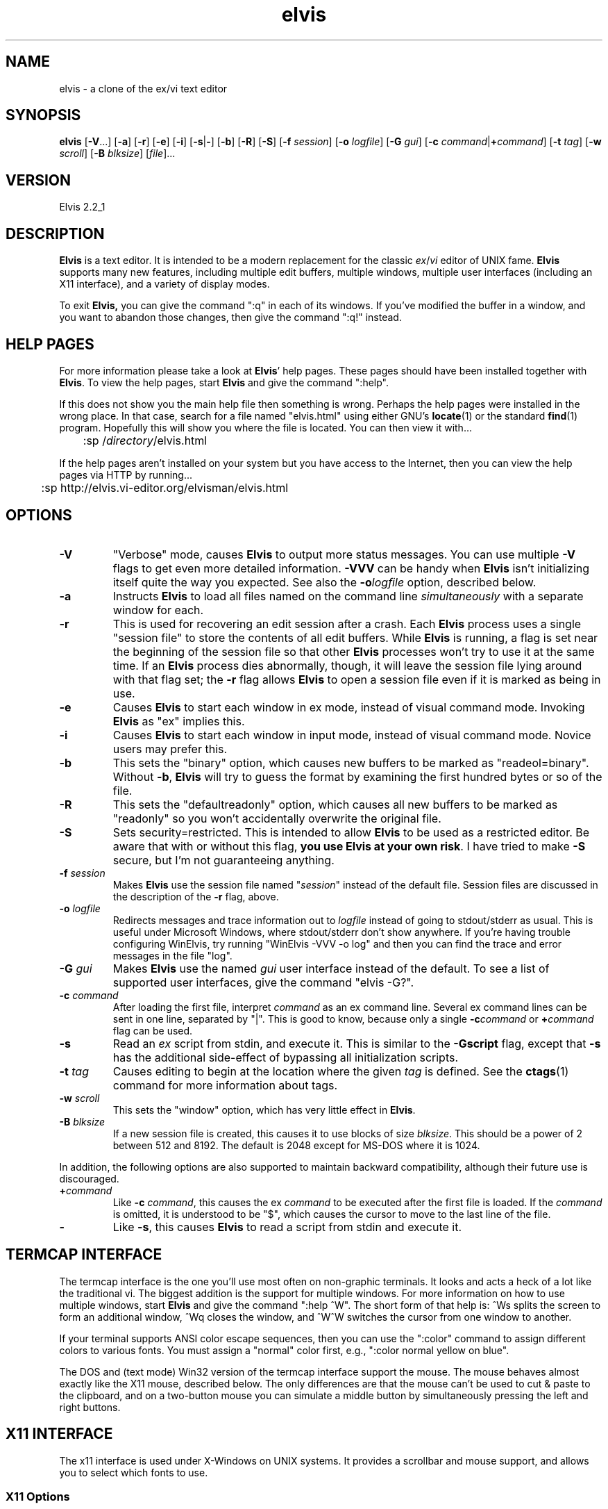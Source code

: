.TH elvis 1
.SH NAME
elvis \- a clone of the ex/vi text editor
.SH SYNOPSIS
.B elvis
.RB [ -V ...]
.RB [ -a ]
.RB [ -r ]
.RB [ -e ]
.RB [ -i ]
.RB [ -s | - ]
.RB [ -b ]
.RB [ -R ]
.RB [ -S ]
.RB [ -f
.IR session ]
.RB [ -o
.IR logfile ]
.RB [ -G
.IR gui ]
.RB [ "-c \fIcommand\fP" | +\fIcommand\fP ]
.RB [ -t
.IR tag ]
.RB [ -w
.IR scroll ]
.RB [ -B
.IR blksize ]
.RI [ file ]...
.SH VERSION
Elvis 2.2_1
.SH DESCRIPTION
.PP
.B Elvis
is a text editor.
It is intended to be a modern replacement for the classic
.IR ex / vi
editor of UNIX fame.
.B Elvis
supports many new features, including multiple edit buffers, multiple
windows, multiple user interfaces (including an X11 interface), and a
variety of display modes.
.PP
To exit
.BR Elvis,
you can give the command ":q" in each of its windows.
If you've modified the buffer in a window, and you want to abandon those
changes, then give the command ":q!" instead.
.SH "HELP PAGES"
For more information please take a look at 
.BR Elvis '
help pages.
These pages should have been installed together with
.BR Elvis .
To view the help pages, start
.B Elvis
and give the command ":help".
.PP
If this does not show you the main help file
then something is wrong.
Perhaps the help pages were installed in the wrong place.
In that case, search for a file named "elvis.html" using either GNU's
.BR locate (1)
or the standard
.BR find (1)
program.
Hopefully this will show you where the file is located.
You can then view it with...
.nf

	:sp /\fIdirectory\fP/elvis.html
.fi
.PP
If the help pages aren't installed on your system but you have
access to the Internet, then you can view the help pages via HTTP
by running...
.nf

	:sp http://elvis.vi-editor.org/elvisman/elvis.html
.fi
.SH OPTIONS
.IP \fB-V\fR
"Verbose" mode, causes
.B Elvis
to output more status messages.
You can use multiple \fB-V\fP flags to get even more detailed
information.  
\fB-VVV\fP can be handy when
.B Elvis
isn't initializing itself quite the way you
expected.
See also the
.BI -o logfile
option, described below.
.IP \fB-a\fR
Instructs
.B Elvis
to load all files named on the command line \fIsimultaneously\fR
with a separate window for each.
.IP \fB-r\fR
This is used for recovering an edit session after a crash.
Each
.B Elvis
process uses a single "session file" to store the contents of all edit buffers.
While
.B Elvis
is running, a flag is set near the beginning of the session file
so that other
.B Elvis
processes won't try to use it at the same time.
If an
.B Elvis
process dies abnormally, though, it will leave the session file
lying around with that flag set;
the \fB-r\fR flag allows
.B Elvis
to open a session file even if it is marked
as being in use.
.IP \fB-e\fR
Causes
.B Elvis
to start each window in ex mode, instead of visual command mode.
Invoking
.B Elvis
as "ex" implies this.
.IP \fB-i\fR
Causes
.B Elvis
to start each window in input mode, instead of visual command mode.
Novice users may prefer this.
.IP \fB-b\fR
This sets the "binary" option, which
causes new buffers to be marked as "readeol=binary".
Without \fB-b\fR,
.B Elvis
will try to guess the format by examining the first
hundred bytes or so of the file.
.IP \fB-R\fR
This sets the "defaultreadonly" option, which
causes all new buffers to be marked as "readonly" so you won't accidentally
overwrite the original file.
.IP \fB-S\fR
Sets security=restricted.
This is intended to allow
.B Elvis
to be used as a restricted editor.
Be aware that with or without this flag, \fByou use Elvis at your own risk\fR.
I have tried to make
.B -S
secure, but I'm not guaranteeing anything.
.IP "\fB-f \fIsession\fR"
Makes
.B Elvis
use the session file named "\fIsession\fR" instead of the default
file.
Session files are discussed in the description of the \fB-r\fR flag, above.
.IP "\fB-o \fIlogfile\fR"
Redirects messages and trace information out to
.I logfile
instead of going to stdout/stderr as usual.
This is useful under Microsoft Windows, where stdout/stderr don't show anywhere.
If you're having trouble configuring WinElvis,
try running "WinElvis -VVV -o log"
and then you can find the trace and error messages in the file "log".
.IP "\fB-G \fIgui\fR"
Makes
.B Elvis
use the named \fIgui\fR user interface instead of the default.
To see a list of supported user interfaces, give the command "elvis -G?".
.IP "\fB-c \fIcommand\fR"
After loading the first file, interpret \fIcommand\fR as an ex command line.
Several ex command lines can be sent in one line, separated by "|".
This is good to know, because only a single
.BI -c command
or
.BI + command
flag can be used.
.IP "\fB-s\fR"
Read an \fIex\fR script from stdin, and execute it.
This is similar to the \fB-Gscript\fR flag, except that \fB-s\fR has the
additional side-effect of bypassing all initialization scripts.
.IP "\fB-t \fItag\fR"
Causes editing to begin at the location where the given \fItag\fR
is defined.
See the
.BR ctags (1)
command for more information about tags.
.IP "\fB-w \fIscroll\fR"
This sets the "window" option, which has very little effect in
.BR Elvis .
.IP "\fB-B \fIblksize\fR"
If a new session file is created, this causes it to use blocks of size
.IR blksize .
This should be a power of 2 between 512 and 8192.
The default is 2048 except for MS-DOS where it is 1024.
.PP
In addition, the following options are also supported to maintain backward
compatibility, although their future use is discouraged.
.IP "\fB+\fIcommand"
Like \fB-c\fI command\fR, this causes the ex \fIcommand\fR to be executed
after the first file is loaded.  If the \fIcommand\fR is omitted, it is
understood to be "$", which causes the cursor to move to the last line of
the file.
.IP "\fB-"
Like \fB-s\fR, this causes
.B Elvis
to read a script from stdin and execute it.
.SH "TERMCAP INTERFACE"
.PP
The termcap interface is the one you'll use most often on non-graphic terminals.
It looks and acts a heck of a lot like the traditional vi.
The biggest addition is the support for multiple windows.
For more information on how to use multiple windows, start
.B Elvis
and give
the command ":help ^W".
The short form of that help is:
^Ws splits the screen to form an additional window,
^Wq closes the window, and
^W^W switches the cursor from one window to another.
.PP
If your terminal supports ANSI color escape sequences, then you can
use the ":color" command to assign different colors to various fonts.
You must assign a "normal" color first, e.g., ":color normal yellow on blue".
.PP
The DOS and (text mode) Win32 version of the termcap interface support the mouse.
The mouse behaves almost exactly like the X11 mouse, described below.
The only differences are that the mouse can't be used to cut & paste
to the clipboard, and on a two-button mouse you can simulate a middle button
by simultaneously pressing the left and right buttons.
.SH "X11 INTERFACE"
.PP
The x11 interface is used under X-Windows on UNIX systems.
It provides a scrollbar and mouse support, and allows you to
select which fonts to use.
.SS "X11 Options"
.PP
To specify a normal font, use \fB-font\fI fontname\fR or \fB-fn\fI fontname.\fR
Proportional fonts are not properly supported, but they aren't rejected with an error message either.
If you don't specify a normal font, then
.B Elvis
will use a font named "fixed"
by default.
(This default can be overridden by a "set font=..." command in the
.I elvis.ini
file.
The default
.I elvis.x11
file does this,
making the new default font be Courier in a reasonable point size.)
.PP
To specify a bold font, use \fB-fb\fI fontname.\fR
The specified font should have the same size character cell as the normal
font, but
.B Elvis
does not verify this.
If you don't specify a bold font, then
.B Elvis
will fake it by smearing the
normal font rightward one pixel.
.PP
To specify an italic font, use \fB-fi\fI fontname.\fR
The specified font should have the same size character cell as the normal
font, but
.B Elvis
does not verify this.
If you don't specify an italic font, then
.B Elvis
will fake it by sliding the
top half of the normal font rightward one pixel.
.PP
If you want to use Courier fonts, there is a shortcut:
\fB-courier\fI size\fR will use the normal, bold, and italic versions of
the Courier font in the requested size.
.PP
You can force
.B Elvis
to use only black and white with the \fB-mono\fR flag;
this is the default if your display only has one bitplane.  For color
displays, \fB-fg \fIcolor\fR and \fB-bg \fIcolor\fR can be used to set
the normal text color and the background color, respectively.
.PP
.B Elvis
has a built-in icon, which is generally a good thing.
Some window managers won't allow you to assign a new icon to a program that
has a built-in one, so
.B Elvis
has a \fB-noicon\fR flag which disables the
built-in icon.
.PP
The \fB-fork\fR client causes
.B Elvis
to run in the background, so that your
shell prompt returns immediately.
.PP
The \fB-client\fR option causes
.B Elvis
to look for an already-running
.B Elvis
process on the same X server and, if there is one, send the new arguments to it.
This causes the old
.B Elvis
process to create new windows for file arguments.
The new
.B Elvis
process then exits, leaving the old one to do the real work
and allowing your shell program to prompt for a new command immediately.
For the sake of uniformity,
if \fB-client\fR fails to find an existing
.B Elvis
process, then a new
.B Elvis
process
starts up as though you had used the \fB-fork\fR argument instead.
.PP
The \fB-client\fR option is implemented in an interesting way:
the client
.B Elvis
simply sends a series of ex commands to an existing window of the server
.BR Elvis .
For each file name argument, the client
.B Elvis
sends a ":split \fIfile\fR"
command.
For \fB-t\fItag\fR, the client
.B Elvis
sends a ":stag \fItag\fR" command.
For \fB-c\fIcommand\fR, the client
.B Elvis
simply sends the \fIcommand\fR,
and this results in some quirks.
First, the server
.B Elvis
temporarily sets security=safer while the
command is executed, for security reasons.
Second, the command is executed by the server's existing window, not the
new one, so (for example) "elvis -client -c 20 foo" creates a new window for the file
"foo", and then moves the OLD WINDOW's cursor to line 20 of whatever file
it was showing.
.SS "X11 Mouse"
.PP
I've tried to reach a balance between the mouse behavior of
.BR xterm (1)
and what makes sense for an editor.
To do this right,
.B Elvis
has to distinguish between clicking and dragging.
.PP
Dragging the mouse always selects text.
Dragging with button 1 pressed (usually the left button) selects characters,
dragging with button 2 (the middle button) selects a rectangular area, and
dragging with button 3 (usually the right button) selects whole lines.
These operations correspond to
.BR Elvis '
v, ^V, and V commands, respectively.
When you release the button at the end of the drag, the selected text is
immediately copied into an X11 cut buffer, so you can paste it into another
application such as xterm.
The text remains selected, so you can apply an operator command to it.
.PP
Clicking button 1 cancels any pending selection, and moves the cursor to
the clicked-on character.
Clicking button 3 moves the cursor without canceling the pending selection;
you can use this to extend a pending selection.
.PP
Clicking button 2 "pastes" text from the X11 cut butter.
If you're entering an ex command line, the text will be pasted into the
command line as though you had typed it.
If you're in visual command mode or input mode, the text will be pasted into
your edit buffer.
When pasting, it doesn't matter where you click in the window;
.B Elvis
always inserts the text at the position of the text cursor.
.PP
Double-clicking button 1 simulates a ^] keystroke,
causing
.B Elvis
to perform tag lookup on the clicked-on word.
If
.B Elvis
happens to be displaying an HTML document, then tag lookup
pursues hypertext links so you can double-click on any underlined text
to view the topic that describes that text (i.e., follow the link).
Double-clicking button 3 simulates a ^T keystroke,
taking you back to where you did the last tag lookup.
.PP
If your mouse has a scroll wheel, then
.B Elvis
can be configured to use it.
For instructions on doing this, start
.B Elvis
and give the command ":howto scrollwheel".
.SH "ENVIRONMENT VARIABLES"
.PP
.B Elvis
has commands which can examine any environment variable.
Because of this, a comprehensive list of environment variables isn't
possible.
The following list contains the environment variables which have
hardcoded meaning in
.BR Elvis .
.IP "BASH or BASH_VERSION"
Under Unix/Linux,
.B Elvis
tests for the presence of these variables to decide
whether or not the /bin/sh shell supports process control,
especially the ^Z key.
The values of these variables doesn't matter, only the fact that they exist.
.IP COLUMNS
For the "termcap" user interface, this overrides the number of columns specified
in the termcap/terminfo entry.
.IP DISPLAY
For the "x11" user interface, this indicates which display it should run on.
.IP ELVISBG
If set to "light" or "dark", its value is used as the default value for the
background option.
.IP ELVISGUI
If set, its value is used to select the default user interface.
You can still override it by using the
.BI -G gui
command line flag.
.IP ELVISPATH
If ELVISPATH is defined in the environment, then its value is copied into
the elvispath option, which is a list of directories that
.B Elvis
should search
through when looking for its support files.
If ELVISPATH is undefined,
.B Elvis
will use a default list which usually
includes the your home directory, and maybe a system-wide default location.
.IP EXINIT
If defined, the value of this option is typically interpreted as a
series of EX commands when
.B Elvis
starts up.
This behavior isn't built into
.B Elvis
though;
it is handled by the standard
.I elvis.ini
file.
.IP HOME
This is your home directory.
Its value is used as the default value for the home option, which is used
in ~ substitution in file names.
.IP "HOMEDRIVE and HOMEPATH"
For Windows, if HOME is unset then HOMEDRIVE and HOMEPATH are checked;
if they're set then they're concatenated to form the default value of the
home option.
.IP INCLUDE
The "syntax" display mode uses this as a list of directories to search through
when looking for a header file such as <stdio.h>.
.IP "LC_ALL, LC_MESSAGES, and LANG"
If LANG is defined, then
.B Elvis
will look for for its message translations in
.IR $LANG/elvis.msg ,
and only use just plain
.I elvis.msg
if it can't find
.IR $LANG/elvis.msg .
The LC_MESSAGES and LC_ALL environment variables work similarly, and
take precedence over LANG.
.IP LINES
For the "termcap" user interface, this overrides the number of lines specified
in the termcap/terminfo entry.
.IP LOGNAME
This stores your login name.
It is used when reading via the FTP protocol, to choose the default
login information.
.IP OLDPWD
This stores the name of the previous directory you were in.
Its value is stored in the prevdir option, which is used for ~- substitution
in file names.
.IP PATH
The usual search path for programs.
.IP SESSIONPATH
This is a list of directories where
.B Elvis
might be able to create the
session file.
.B Elvis
uses the first writable directory from the list, and ignores
all others.
.IP "SHELL or COMSPEC"
This is the name of your command-line interpreter.
.B Elvis
needs to know this so you can run programs from inside
.BR Elvis .
SHELL is used in Unix/Linux, and COMSPEC is used in MS-DOS.
.IP TAGPATH
This is a path for
.I tags
files, used by the :tag command.
For Microsoft it is semicolon-delimited; for all others it is colon-delimited.
Each entry in the path can be either a filename, or the name of a directory
containing a file named
.IR tags .
.IP TERM
For the termcap interface, this is the name of the terminal's termcap/terminfo
entry.
Also, if its value is "kvt" or ends with "-r" or "-rv", then the background
option will be "light" by default; else it will be "dark".
.IP TERMCAP
For the termcap interface, this can either store the name of a termcap file
or the actual contents of a termcap entry.
.IP TMP
This is where
.B Elvis
stores its temporary files other than session files.
.IP WINDOWID
.B Elvis
uses this when choosing the default value of the background option.
If the WINDOWID environment variable exists, then
.B Elvis
assumes it is running in an xterm-like terminal emulator, and
those emulators usually have a light background.
.IP "XENVIRONMENT, XFILESEARCHPATH, and XUSERFILESEARCHPATH"
These are used by the "x11" user interface, when loading
.BR Elvis '
resources.
.SH FILES
.TP
.I ~
This is your home directory.
Whenever
.B Elvis
sees a ~ at the start of a pathname,
it replaces the ~ with the value of the "home" option.
The "home" option is initialized from the HOME environment variable;
if HOME is unset then some operating systems will set "home" to the
the directory where the
.B Elvis
program resides.
.TP
.I lib
In this man-page, "lib" is a placeholder for the name of a directory
in which
.BR Elvis '
configuration files reside.
The "elvispath" option's value is a list of directories that
.B Elvis
will
check for each configuration file.
.TP
.I elvis*.ses
These are the default names for sessions files.
Session files store the contents of all edit buffers for a given
edit session.
You can instruct
.B Elvis
to use a specific session file via the
.BI -f session
command-line flag.
Note that sessions specified via
.BI -f session
normally reside in the current directory, but when
.B Elvis
chooses its own session file name, it will place it in the
first writable directory named in the SESSIONPATH environment variable.
.TP
.I tags
This file stores the tags for the files in a directory.
It is used by the :tag command, among others.
.TP
.I lib/elvis.ini
This file contains EX commands which are executed whenever
.B Elvis
starts up.
.B Elvis
searches through the ELVISPATH for the file.
.TP
.IR ~/.exrc ", " ~/.elvisrc ", or " ~\eelvis.rc
The \fI.exrc\fR or \fI.elvisrc\fR (for UNIX) or \fIelvis.rc\fR (for non-UNIX)
file in your home directory will generally be executed as a series of
EX commands,
unless the EXINIT environment variable is defined.
This behavior isn't built into
.B Elvis
though; it is handled by the standard \fIelvis.ini\fR file.
.TP
.IR .exrc ", " .elvisrc ", or " elvis.rc
The \fI.exrc\fR or \fI.elvisrc\fR (for UNIX) or \fIelvis.rc\fR (for non-UNIX) file in the
current directory is interpreted as a series of EX commands,
but only if the \fBexrc\fR option has been set.
This behavior isn't built into
.BR Elvis ;
it is handled by the standard \fIelvis.ini\fR file.
.TP
.I lib/elvis.brf
This file contains EX commands which are executed
.BR B efore
.BR R eading
a
.BR F ile.
Typically this is used to distinguish a binary file from a text file
by examining the file name extension of the file.
The "readeol" option is then set accordingly.
.TP
.I lib/elvis.arf
This file contains EX commands which are executed
.BR A fter
.BR R eading
a
.BR F ile.
If the current directory doesn't contain an \fIelvis.arf\fR file, then
.B Elvis
searches through the ELVISPATH for the file.
Typically, this is used to set the \fBbufdisplay\fR option for a buffer,
based on the file name extension of the file.
.TP
.I lib/elvis.bwf
This file contains EX commands which are executed
.BR B efore
.BR W riting
a
.BR F ile.
Typically,
.I lib/elvis.bwf
is used to perform an RCS "checkout" command before writing a file.
.TP
.I lib/elvis.lat
This contains a series of ":digraph" commands which set up the digraph
table appropriately for the ISO Latin-1 symbol set.
The
.I lib/elvis.ini
file executes this script during initialization,
except under OS/2, MS-DOS, or text-mode Win32.
.TP
.I lib/elvis.pc8
This contains a series of ":digraph" commands which set up the digraph
table appropriately for the PC-8 symbol set.
This is the normal symbol set for MS-DOS, OS/2, and text-mode Win32
(although the graphical Win32 uses
.IR lib/elvis.lat ).
The
.I lib/elvis.ini
file executes this script during initialization under MS-DOS.
.TP
.I lib/elvis.msg
This file's data is used for mapping the
.BR Elvis '
terse error messages into verbose messages.
.TP
.I lib/elvistrs.msg
.B Elvis
doesn't use this file directly;
it is simply meant to serve as a resource from which you can extract
the terse form of one of elvis' messages;
you can then add the terse form and your own custom verbose form to the
.I lib/elvis.msg
file.
.TP
.I lib/elvis.syn
This file controls how
.BR Elvis '
"syntax" display mode highlights the text
for a given language.
.TP
.I lib/elvis.x11
This file contains a series of ex command.
This file is sourced by
.I lib/elvis.ini
if
.B Elvis
is using its X11 user interface.
It configures up the toolbar and default colors.
.TP
.I lib/elvis.ali
This contains a set of aliases.
If your copy of
.B Elvis
is configured to support aliases (i.e., if it isn't
the MS-DOS version) then these aliases will be loaded automatically.
They are partly intended to serve as examples of what aliases can do
and how to write them,
but mostly these aliases are intended to be truly useful.
To see a list of the aliases, give the command ":alias".
.TP
.I lib/elvis*.html
These files contain the online documentation.
.TP
.I lib/*.man
These contain the man pages -- shorter summaries of the programs,
with descriptions of the command-line flags.
.TP
.IR guix11/*.xpm " and " guix11/elvis.xbm
These contain icon images for use with X-windows.
The "elvis.xbm" image is a 2-color bitmap, and it is compiled into
.BR Elvis .
The other files, such as "elvis.xpm," contain color images.
The "insticon.sh" shell script (which is invoked as part of the "make install"
operation) tries to copy these into appropriate directories.
.SH "SEE ALSO"
.BR ex (1),
.BR vi (1),
.BR ctags (1)
.PP
You should also view the on-line documentation, via ":help".
.SH AUTHOR
Steve Kirkendall
.br
kirkenda@cs.pdx.edu
